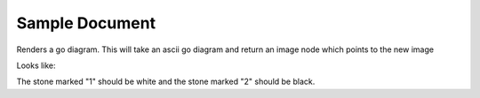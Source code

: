 ===============
Sample Document
===============

Renders a go diagram.  This will take an ascii go diagram and return
an image node which points to the new image
   
Looks like:
  
.. go:: go_diagrams/output.png

    $$ -----------
    $$ | . X . 
    $$ | O X a 
    $$ | 1 2 . 
    $$ | . . 0 

The stone marked "1" should be white and the stone marked "2" should be 
black.
